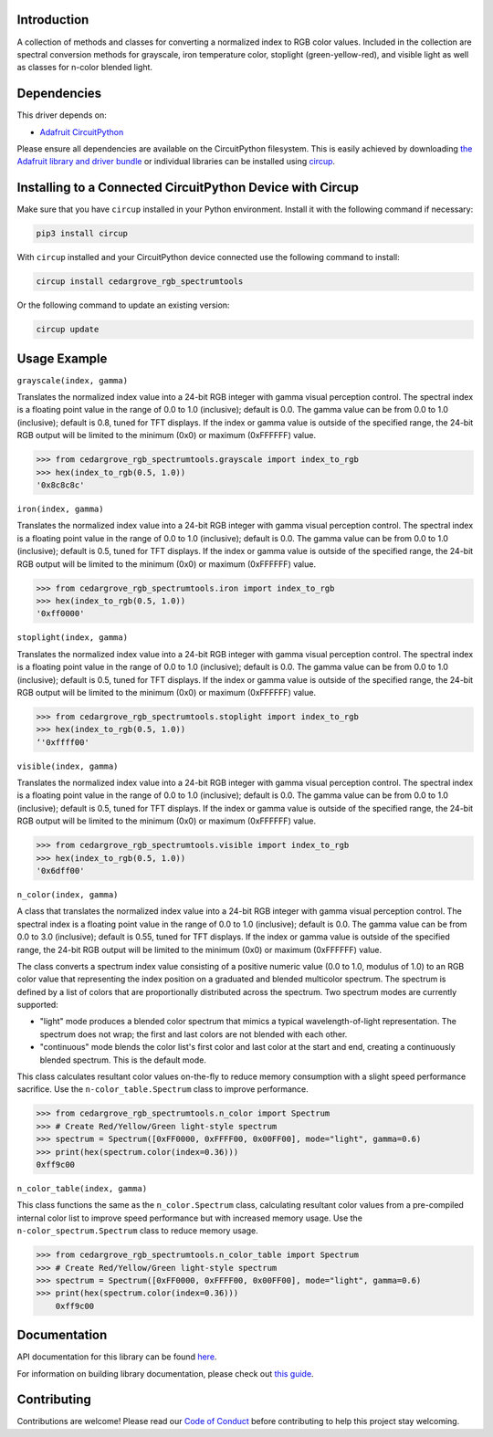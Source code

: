 Introduction
============




.. image:: https://img.shields.io/discord/327254708534116352.svg
    :target: https://adafru.it/discord
    :alt: Discord


.. image:: https://github.com/CedarGroveStudios/CircuitPython_RGB_SpectrumTools/workflows/Build%20CI/badge.svg
    :target: https://github.com/CedarGroveStudios/CircuitPython_RGB_SpectrumTools/actions
    :alt: Build Status


.. image:: https://img.shields.io/badge/code%20style-black-000000.svg
    :target: https://github.com/psf/black
    :alt: Code Style: Black

A collection of methods and classes for converting a normalized index to RGB
color values. Included in the collection are spectral conversion methods for
grayscale, iron temperature color, stoplight (green-yellow-red), and visible
light as well as classes for n-color blended light.

.. image:: https://github.com/CedarGroveStudios/CircuitPython_RGB_SpectrumTools/blob/main/media/color_spectrum_test.jpeg


Dependencies
=============
This driver depends on:

* `Adafruit CircuitPython <https://github.com/adafruit/circuitpython>`_

Please ensure all dependencies are available on the CircuitPython filesystem.
This is easily achieved by downloading
`the Adafruit library and driver bundle <https://circuitpython.org/libraries>`_
or individual libraries can be installed using
`circup <https://github.com/adafruit/circup>`_.

Installing to a Connected CircuitPython Device with Circup
==========================================================

Make sure that you have ``circup`` installed in your Python environment.
Install it with the following command if necessary:

.. code-block:: shell

    pip3 install circup

With ``circup`` installed and your CircuitPython device connected use the
following command to install:

.. code-block:: shell

    circup install cedargrove_rgb_spectrumtools

Or the following command to update an existing version:

.. code-block:: shell

    circup update

Usage Example
=============

``grayscale(index, gamma)``

Translates the normalized index value into a 24-bit RGB integer with gamma
visual perception control. The spectral index is a floating point value in the
range of 0.0 to 1.0 (inclusive); default is 0.0. The gamma value can be from 0.0
to 1.0 (inclusive); default is 0.8, tuned for TFT displays. If the index or gamma
value is outside of the specified range, the 24-bit RGB output will be limited
to the minimum (0x0) or maximum (0xFFFFFF) value.

.. code-block:: python

    >>> from cedargrove_rgb_spectrumtools.grayscale import index_to_rgb
    >>> hex(index_to_rgb(0.5, 1.0))
    '0x8c8c8c'


``iron(index, gamma)``

Translates the normalized index value into a 24-bit RGB integer with gamma
visual perception control. The spectral index is a floating point value in the
range of 0.0 to 1.0 (inclusive); default is 0.0. The gamma value can be from 0.0
to 1.0 (inclusive); default is 0.5, tuned for TFT displays. If the index or gamma
value is outside of the specified range, the 24-bit RGB output will be limited
to the minimum (0x0) or maximum (0xFFFFFF) value.

.. code-block:: python

    >>> from cedargrove_rgb_spectrumtools.iron import index_to_rgb
    >>> hex(index_to_rgb(0.5, 1.0))
    '0xff0000'


``stoplight(index, gamma)``

Translates the normalized index value into a 24-bit RGB integer with gamma
visual perception control. The spectral index is a floating point value in the
range of 0.0 to 1.0 (inclusive); default is 0.0. The gamma value can be from 0.0
to 1.0 (inclusive); default is 0.5, tuned for TFT displays. If the index or gamma
value is outside of the specified range, the 24-bit RGB output will be limited
to the minimum (0x0) or maximum (0xFFFFFF) value.

.. code-block:: python

    >>> from cedargrove_rgb_spectrumtools.stoplight import index_to_rgb
    >>> hex(index_to_rgb(0.5, 1.0))
    ‘'0xffff00'


``visible(index, gamma)``

Translates the normalized index value into a 24-bit RGB integer with gamma
visual perception control. The spectral index is a floating point value in the
range of 0.0 to 1.0 (inclusive); default is 0.0. The gamma value can be from 0.0
to 1.0 (inclusive); default is 0.5, tuned for TFT displays. If the index or gamma
value is outside of the specified range, the 24-bit RGB output will be limited
to the minimum (0x0) or maximum (0xFFFFFF) value.

.. code-block:: python

    >>> from cedargrove_rgb_spectrumtools.visible import index_to_rgb
    >>> hex(index_to_rgb(0.5, 1.0))
    '0x6dff00'


``n_color(index, gamma)``

A class that translates the normalized index value into a 24-bit RGB integer
with gamma visual perception control. The spectral index is a floating point
value in the range of 0.0 to 1.0 (inclusive); default is 0.0. The gamma value
can be from 0.0 to 3.0 (inclusive); default is 0.55, tuned for TFT displays. If
the index or gamma value is outside of the specified range, the 24-bit RGB
output will be limited to the minimum (0x0) or maximum (0xFFFFFF) value.

The class converts a spectrum index value consisting of a positive numeric
value (0.0 to 1.0, modulus of 1.0) to an RGB color value that representing the
index position on a graduated and blended multicolor spectrum. The spectrum is
defined by a list of colors that are proportionally distributed across the spectrum.
Two spectrum modes are currently supported:

* "light" mode produces a blended color spectrum that mimics a typical wavelength-of-light representation. The spectrum does not wrap; the first and last colors are not blended with each other.

* "continuous" mode blends the color list's first color and last color at the start and end, creating a continuously blended spectrum. This is the default mode.

This class calculates resultant color values on-the-fly to reduce memory
consumption with a slight speed performance sacrifice. Use the
``n-color_table.Spectrum`` class to improve performance.

.. code-block:: python

    >>> from cedargrove_rgb_spectrumtools.n_color import Spectrum
    >>> # Create Red/Yellow/Green light-style spectrum
    >>> spectrum = Spectrum([0xFF0000, 0xFFFF00, 0x00FF00], mode="light", gamma=0.6)
    >>> print(hex(spectrum.color(index=0.36)))
    0xff9c00


``n_color_table(index, gamma)``

This class functions the same as the ``n_color.Spectrum`` class, calculating
resultant color values from a pre-compiled internal color list to improve speed
performance but with increased memory usage. Use the
``n-color_spectrum.Spectrum`` class to reduce memory usage.

.. code-block:: python

    >>> from cedargrove_rgb_spectrumtools.n_color_table import Spectrum
    >>> # Create Red/Yellow/Green light-style spectrum
    >>> spectrum = Spectrum([0xFF0000, 0xFFFF00, 0x00FF00], mode="light", gamma=0.6)
    >>> print(hex(spectrum.color(index=0.36)))
        0xff9c00

Documentation
=============
API documentation for this library can be found `here <https://github.com/CedarGroveStudios/CircuitPython_RGB_SpectrumTools/blob/main/media/pseudo_rtd_cedargrove_rgb_spectrumtools.pdf>`_.

For information on building library documentation, please check out
`this guide <https://learn.adafruit.com/creating-and-sharing-a-circuitpython-library/sharing-our-docs-on-readthedocs#sphinx-5-1>`_.

Contributing
============

Contributions are welcome! Please read our `Code of Conduct
<https://github.com/CedarGroveStudios/CircuitPython_RGB_SpectrumTools/blob/HEAD/CODE_OF_CONDUCT.md>`_
before contributing to help this project stay welcoming.
